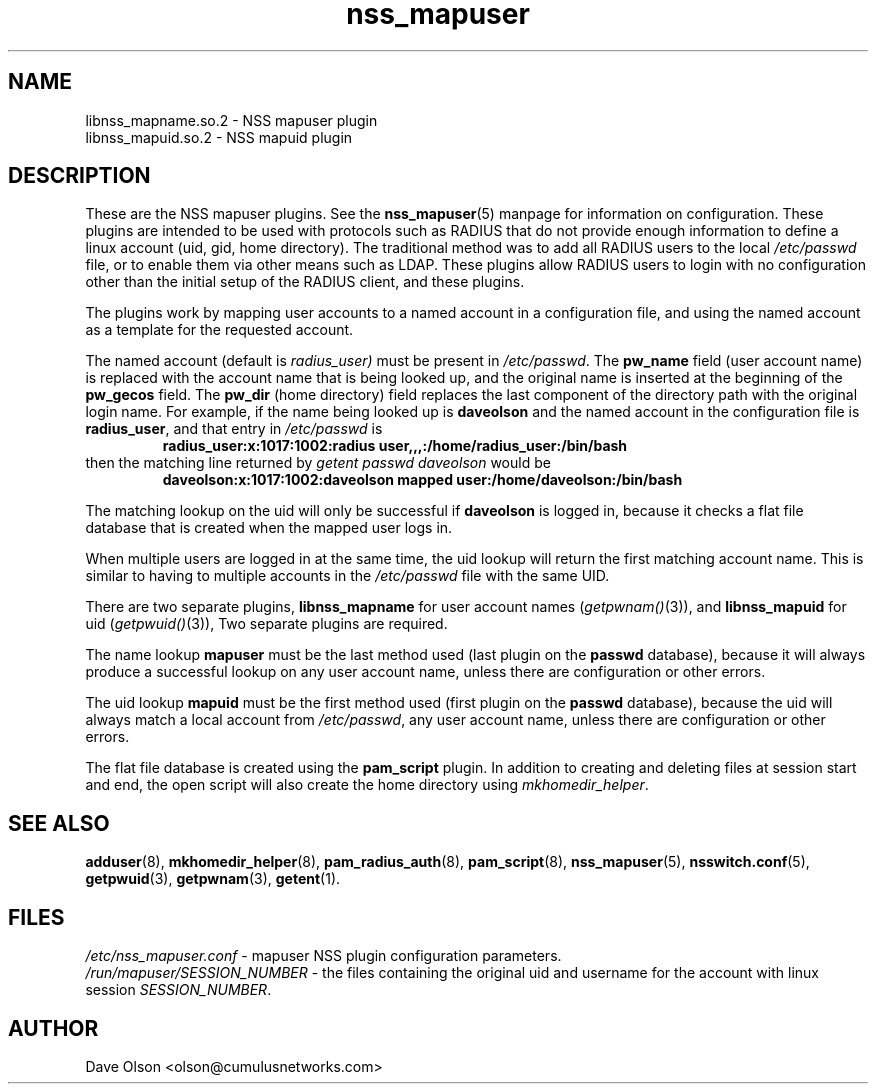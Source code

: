 .TH nss_mapuser 8
.\" Copyright 2017 Cumulus Networks, Inc.  All rights reserved.
.SH NAME
libnss_mapname.so.2 \- NSS mapuser plugin
.br
libnss_mapuid.so.2 \- NSS mapuid plugin
.SH DESCRIPTION
These are the NSS mapuser plugins.
See the
.BR nss_mapuser (5)
manpage for information on configuration.
These plugins are intended to be used with protocols such as RADIUS that do not
provide enough information to define a linux account (uid, gid, home directory).
The traditional method was to add all RADIUS users to the local
.I /etc/passwd
file, or to enable them via other means such as LDAP.
These plugins allow RADIUS users to login with no configuration other than the
initial setup of the RADIUS client, and these plugins.
.PP
The plugins work by mapping user accounts to a named account in a configuration
file, and using the named account as a template for the requested account.
.PP
The named account (default is
.I radius_user)
must be present in
.IR /etc/passwd .
The
.B pw_name
field (user account name)
is replaced with the account name that is being looked up, and the original name is
inserted at the beginning of the
.B pw_gecos
field.  The
.B pw_dir
(home directory)
field replaces the last component of the directory path with the original login
name.
For example, if the name being looked up is
.B daveolson
and the
named account in the configuration file is
.BR radius_user ,
and that entry in
.I /etc/passwd
is
.RS
.B radius_user:x:1017:1002:radius user,,,:/home/radius_user:/bin/bash
.RE
then the matching line returned by
.I getent passwd daveolson
would be
.RS
.B daveolson:x:1017:1002:daveolson mapped user:/home/daveolson:/bin/bash
.RE
.PP
The matching lookup on the uid will only be successful if
.B daveolson
is logged in, because it checks a flat file database that is created when
the mapped user logs in.
.PP
When multiple users are logged in at the same time,
the uid lookup will return the first matching account name.
This is similar to having to multiple accounts in the
.I /etc/passwd
file with the same UID.
.PP
There are two separate plugins,
.B libnss_mapname
for user account names
.RI ( getpwnam() (3)),
and
.B libnss_mapuid
for uid
.RI ( getpwuid() (3)),
Two separate plugins are required.
.PP
The name lookup
.B mapuser
must be the last method used (last plugin on the
.B passwd
database), because it will always produce a successful lookup on
any user account name, unless there are configuration or other errors.
.PP
The uid lookup
.B mapuid
must be the first method used (first plugin on the
.B passwd
database), because the uid will always match a local account from
.IR /etc/passwd ,
any user account name, unless there are configuration or other errors.
.PP
The flat file database is created using the
.B pam_script
plugin.  In addition to creating and deleting files at session start and
end, the open script will also create the home directory using
.IR mkhomedir_helper .
.SH "SEE ALSO"
.BR adduser (8),
.BR mkhomedir_helper (8),
.BR pam_radius_auth (8),
.BR pam_script (8),
.BR nss_mapuser (5),
.BR nsswitch.conf (5),
.BR getpwuid (3),
.BR getpwnam (3),
.BR getent (1).
.SH FILES
.I /etc/nss_mapuser.conf
- mapuser NSS plugin configuration parameters.
.br
.I /run/mapuser/SESSION_NUMBER
- the files containing the original uid and username for the account with linux session
.IR SESSION_NUMBER .
.SH AUTHOR
Dave Olson <olson@cumulusnetworks.com>
